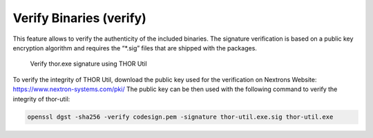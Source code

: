 Verify Binaries (verify)
========================

This feature allows to verify the authenticity of the included binaries.
The signature verification is based on a public key encryption algorithm
and requires the “\*.sig” files that are shipped with the packages.

.. figure:: ../images/image7.png
   :target: ../_images/image7.png
   :alt: Verify thor.exe signature using THOR Util

   Verify thor.exe signature using THOR Util

To verify the integrity of THOR Util, download the public key used for the verification on Nextrons Website: https://www.nextron-systems.com/pki/
The public key can be then used with the following command to verify the integrity of thor-util:

.. code:: batch

   openssl dgst -sha256 -verify codesign.pem -signature thor-util.exe.sig thor-util.exe
